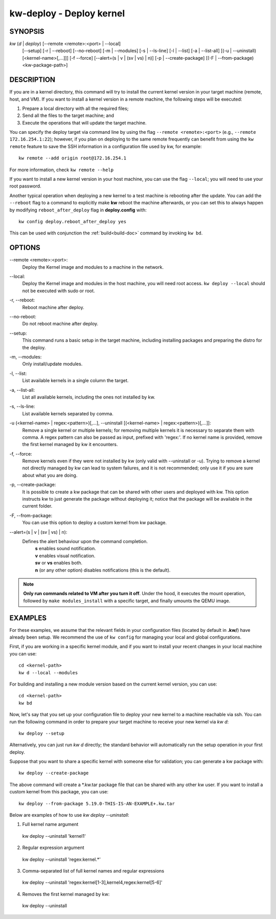 =========================
kw-deploy - Deploy kernel
=========================

.. _deploy-doc:

SYNOPSIS
========
*kw* (*d* | *deploy*) [\--remote <remote>:<port> | \--local]
                      [\--setup]
                      [-r | \--reboot] [\--no-reboot]
                      [-m | \--modules] [-s | \--ls-line]
                      [-l | \--list] [-a | \--list-all]
                      [(-u | \--uninstall) [<kernel-name>[,...]]] [-f \--force]
                      [\--alert=(s | v | (sv | vs) | n)]
                      [-p | \--create-package]
                      [(-F | \--from-package) <kw-package-path>]

DESCRIPTION
===========
If you are in a kernel directory, this command will try to install the current
kernel version in your target machine (remote, host, and VM). If you want to
install a kernel version in a remote machine, the following steps will be
executed:

1. Prepare a local directory with all the required files;

2. Send all the files to the target machine; and

3. Execute the operations that will update the target machine.

You can specify the deploy target via command line by using the flag
``--remote <remote>:<port>`` (e.g., ``--remote 172.16.254.1:22``); however, if
you plan on deploying to the same remote frequently can benefit from using the
``kw remote`` feature to save the SSH information in a configuration file
used by kw, for example::

  kw remote --add origin root@172.16.254.1

For more information, check ``kw remote --help``

If you want to install a new kernel version in your host machine, you can use
the flag ``--local``; you will need to use your root password.

Another typical operation when deploying a new kernel to a test machine is
rebooting after the update. You can add the ``--reboot`` flag to a command to
explicitly make **kw** reboot the machine afterwards, or you can set this to 
always happen by modifying ``reboot_after_deploy`` flag in **deploy.config** with::

  kw config deploy.reboot_after_deploy yes

This can be used with conjunction the :ref:`build<build-doc>` command by
invoking ``kw bd``.

OPTIONS
=======
\--remote <remote>:<port>:
  Deploy the Kernel image and modules to a machine in
  the network.

\--local:
  Deploy the Kernel image and modules in the host machine, you will
  need root access. ``kw deploy --local`` should not be executed with sudo
  or root.

-r, \--reboot:
  Reboot machine after deploy.

\--no-reboot:
  Do not reboot machine after deploy.

\--setup:
  This command runs a basic setup in the target machine, including installing
  packages and preparing the distro for the deploy.

-m, \--modules:
  Only install/update modules.

-l, \--list:
  List available kernels in a single column the target.

-a, \--list-all:
  List all available kernels, including the ones not installed by kw.

-s, \--ls-line:
  List available kernels separated by comma.

-u (<kernel-name> | regex:<pattern>)[,...], \--uninstall [(<kernel-name> | regex:<pattern>)[,...]]:
  Remove a single kernel or multiple kernels; for removing
  multiple kernels it is necessary to separate them with comma. A regex pattern
  can also be passed as input, prefixed with 'regex:'. If no kernel name is
  provided, remove the first kernel managed by kw it encounters.

-f, \--force:
  Remove kernels even if they were not installed by kw (only valid with
  \--uninstall or -u). Trying to remove a kernel not directly managed by
  kw can lead to system failures, and it is not recommended; only use it
  if you are sure about what you are doing.

-p, \--create-package:
  It is possible to create a kw package that can be shared with other users and
  deployed with kw. This option instructs kw to just generate the package
  without deploying it; notice that the package will be available in the
  current folder.

-F, \--from-package:
  You can use this option to deploy a custom kernel from kw package.

\--alert=(s | v | (sv | vs) | n):
  Defines the alert behaviour upon the command completion.
    | **s** enables sound notification.
    | **v** enables visual notification.
    | **sv** or **vs** enables both.
    | **n** (or any other option) disables notifications (this is the default).

.. note::
  **Only run commands related to VM after you turn it off**. Under the hood, it
  executes the mount operation, followed by ``make modules_install`` with a
  specific target, and finally umounts the QEMU image.

EXAMPLES
========
For these examples, we assume that the relevant fields in your configuration 
files (located by default in **.kw/**) have already been setup. We recommend
the use of ``kw config`` for managing your local and global configurations.

First, if you are working in a specific kernel module, and if you want to
install your recent changes in your local machine you can use::

  cd <kernel-path>
  kw d --local --modules

For building and installing a new module version based on the current kernel
version, you can use::

  cd <kernel-path>
  kw bd

Now, let's say that you set up your configuration file to deploy your new
kernel to a machine reachable via ssh. You can run the following command in
order to prepare your target machine to receive your new kernel via `kw d`::

  kw deploy --setup

Alternatively, you can just run `kw d` directly; the standard behavior will
automatically run the setup operation in your first deploy.

Suppose that you want to share a specific kernel with someone else for
validation; you can generate a kw package with::

  kw deploy --create-package

The above command will create a \*.kw.tar package file that can be shared with
any other kw user. If you want to install a custom kernel from this package,
you can use::

  kw deploy --from-package 5.19.0-THIS-IS-AN-EXAMPLE+.kw.tar

Below are examples of how to use `kw deploy --uninstall`:

1) Full kernel name argument

  kw deploy --uninstall 'kernel1'

2) Regular expression argument

  kw deploy --uninstall 'regex:kernel.*'

3) Comma-separated list of full kernel names and regular expressions

  kw deploy --uninstall 'regex:kernel[1-3],kernel4,regex:kernel[5-6]'

4) Removes the first kernel managed by kw:

  kw deploy --uninstall
